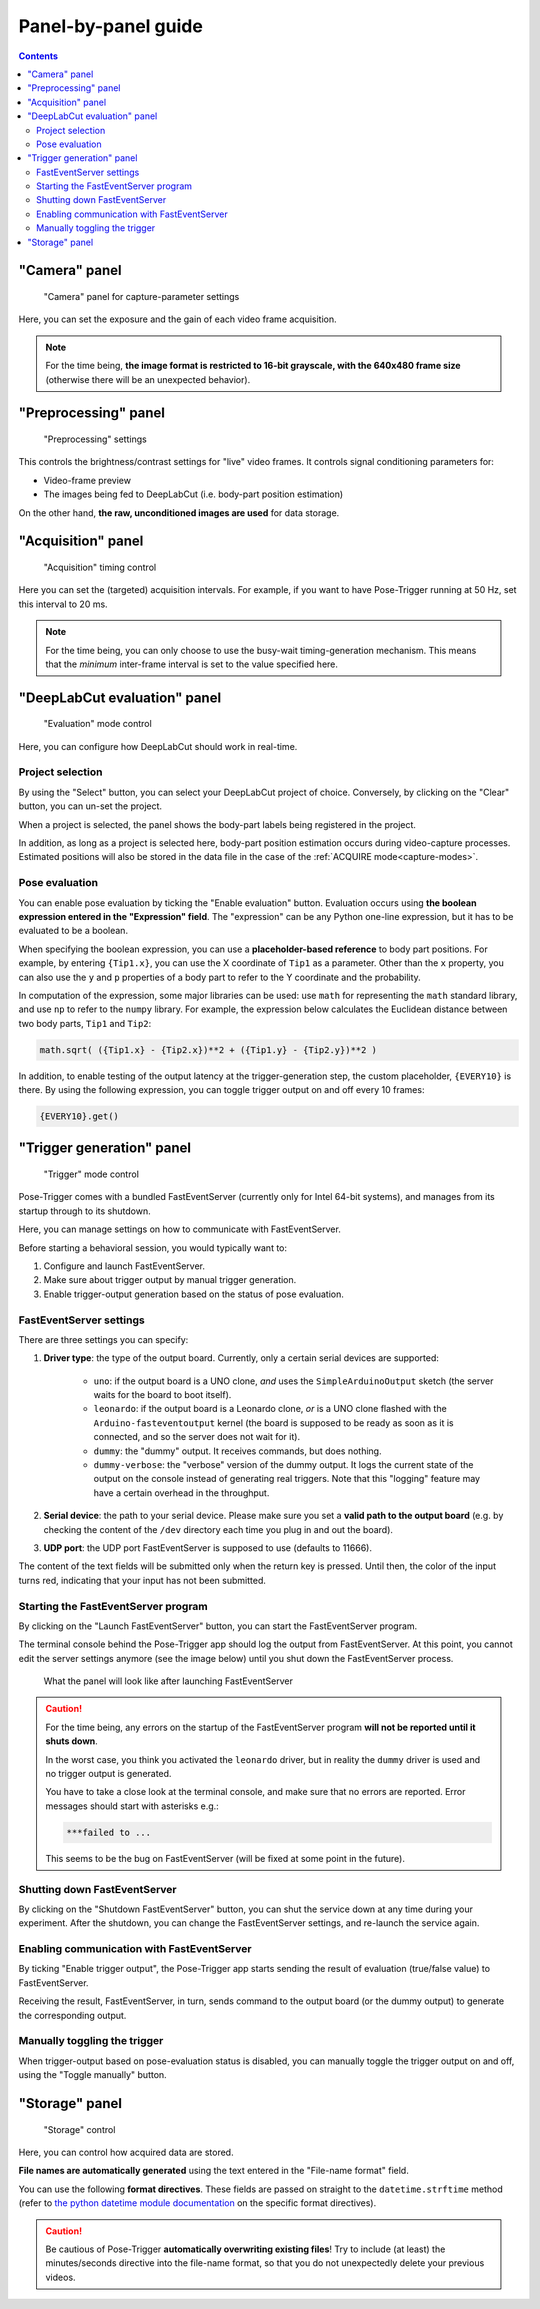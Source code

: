 .. _panels:

Panel-by-panel guide
=====================

.. contents:: Contents
   :local:
   :depth: 3

"Camera" panel
---------------

.. figure:: ../../resources/Panels_camera.png
    :scale: 60%

    "Camera" panel for capture-parameter settings

Here, you can set the exposure and the gain of each video frame acquisition.

.. note::
    For the time being, **the image format is restricted to 16-bit grayscale, with the 640x480 frame size** (otherwise there will be an unexpected behavior).

"Preprocessing" panel
----------------------

.. figure:: ../../resources/Panels_preprocessing.png
    :scale: 60%

    "Preprocessing" settings

This controls the brightness/contrast settings for "live" video frames. It controls signal conditioning parameters for:

* Video-frame preview
* The images being fed to DeepLabCut (i.e. body-part position estimation)

On the other hand, **the raw, unconditioned images are used** for data storage.

"Acquisition" panel
--------------------

.. figure:: ../../resources/Panels_acquisition.png
    :scale: 60%

    "Acquisition" timing control

Here you can set the (targeted) acquisition intervals. For example, if you want to have Pose-Trigger running at 50 Hz, set this interval to 20 ms.

.. note::
    For the time being, you can only choose to use the busy-wait timing-generation mechanism. This means that the *minimum* inter-frame interval is set to the value specified here.

.. _pose-evaluation:

"DeepLabCut evaluation" panel
------------------------------

.. figure:: ../../resources/Panels_evaluation.png
    :scale: 60%

    "Evaluation" mode control

Here, you can configure how DeepLabCut should work in real-time.

Project selection
^^^^^^^^^^^^^^^^^^

By using the "Select" button, you can select your DeepLabCut project of choice. Conversely, by clicking on the "Clear" button, you can un-set the project.

When a project is selected, the panel shows the body-part labels being registered in the project.

In addition, as long as a project is selected here, body-part position estimation occurs during video-capture processes.
Estimated positions will also be stored in the data file in the case of the :ref:`ACQUIRE mode<capture-modes>`.

Pose evaluation
^^^^^^^^^^^^^^^^

You can enable pose evaluation by ticking the "Enable evaluation" button. Evaluation occurs using **the boolean expression entered in the "Expression" field**. The "expression" can be any Python one-line expression, but it has to be evaluated to be a boolean.

When specifying the boolean expression, you can use a **placeholder-based reference** to body part positions. For example, by entering ``{Tip1.x}``, you can use the X coordinate of ``Tip1`` as a parameter. Other than the ``x`` property, you can also use the ``y`` and ``p`` properties of a body part to refer to the Y coordinate and the probability.

In computation of the expression, some major libraries can be used: use ``math`` for representing the ``math`` standard library, and use ``np`` to refer to the ``numpy`` library. For example, the expression below calculates the Euclidean distance between two body parts, ``Tip1`` and ``Tip2``:

.. code-block:: python

    math.sqrt( ({Tip1.x} - {Tip2.x})**2 + ({Tip1.y} - {Tip2.y})**2 )

In addition, to enable testing of the output latency at the trigger-generation step, the custom placeholder, ``{EVERY10}`` is there. By using the following expression, you can toggle trigger output on and off every 10 frames:

.. code-block:: python

    {EVERY10}.get()


"Trigger generation" panel
---------------------------

.. figure:: ../../resources/Panels_triggering.png
    :scale: 60%

    "Trigger" mode control

Pose-Trigger comes with a bundled FastEventServer (currently only for Intel 64-bit systems), and manages from its startup through to its shutdown.

Here, you can manage settings on how to communicate with FastEventServer.

Before starting a behavioral session, you would typically want to:

1. Configure and launch FastEventServer.
2. Make sure about trigger output by manual trigger generation.
3. Enable trigger-output generation based on the status of pose evaluation.

FastEventServer settings
^^^^^^^^^^^^^^^^^^^^^^^^

There are three settings you can specify:

1. **Driver type**: the type of the output board. Currently, only a certain serial devices are supported:

    - ``uno``: if the output board is a UNO clone, *and* uses the ``SimpleArduinoOutput`` sketch (the server waits for the board to boot itself).
    - ``leonardo``: if the output board is a Leonardo clone, *or* is a UNO clone flashed with the ``Arduino-fasteventoutput`` kernel (the board is supposed to be ready as soon as it is connected, and so the server does not wait for it).
    - ``dummy``: the "dummy" output. It receives commands, but does nothing.
    - ``dummy-verbose``: the "verbose" version of the dummy output. It logs the current state of the output on the console instead of generating real triggers. Note that this "logging" feature may have a certain overhead in the throughput.

2. **Serial device**: the path to your serial device. Please make sure you set a **valid path to the output board** (e.g. by checking the content of the ``/dev`` directory each time you plug in and out the board).
3. **UDP port**: the UDP port FastEventServer is supposed to use (defaults to 11666).

The content of the text fields will be submitted only when the return key is pressed.
Until then, the color of the input turns red, indicating that your input has not been submitted.

Starting the FastEventServer program
^^^^^^^^^^^^^^^^^^^^^^^^^^^^^^^^^^^^

By clicking on the "Launch FastEventServer" button, you can start the FastEventServer program.

The terminal console behind the Pose-Trigger app should log the output from FastEventServer. At this point, you cannot edit the server settings anymore (see the image below) until you shut down the FastEventServer process.


.. figure:: ../../resources/Panels_triggering_launched.png
    :scale: 60%

    What the panel will look like after launching FastEventServer

.. caution::
    For the time being, any errors on the startup of the FastEventServer program
    **will not be reported until it shuts down**.

    In the worst case, you think you activated the ``leonardo`` driver, but in reality the ``dummy`` driver is used and no trigger output is generated.

    You have to take a close look at the terminal console, and make sure that no errors are reported. Error messages should start with asterisks e.g.:

    .. code-block:: Bash

        ***failed to ...

    This seems to be the bug on FastEventServer (will be fixed at some point in the future).

Shutting down FastEventServer
^^^^^^^^^^^^^^^^^^^^^^^^^^^^^^

By clicking on the "Shutdown FastEventServer" button, you can shut the service down at any time during your experiment.
After the shutdown, you can change the FastEventServer settings, and re-launch the service again.


Enabling communication with FastEventServer
^^^^^^^^^^^^^^^^^^^^^^^^^^^^^^^^^^^^^^^^^^^^

By ticking "Enable trigger output", the Pose-Trigger app starts sending the result of evaluation (true/false value) to FastEventServer.

Receiving the result, FastEventServer, in turn, sends command to the output board (or the dummy output) to generate the corresponding output.

Manually toggling the trigger
^^^^^^^^^^^^^^^^^^^^^^^^^^^^^^

When trigger-output based on pose-evaluation status is disabled, you can manually toggle the trigger output on and off, using the "Toggle manually" button.


"Storage" panel
----------------

.. figure:: ../../resources/Panels_storage.png
    :scale: 60%

    "Storage" control

Here, you can control how acquired data are stored.

**File names are automatically generated** using the text entered in the "File-name format" field.

You can use the following **format directives**. These fields are passed on straight to the ``datetime.strftime`` method (refer to `the python datetime module documentation`_ on the specific format directives).

.. caution::
    Be cautious of Pose-Trigger **automatically overwriting existing files**! Try to include (at least) the minutes/seconds directive into the file-name format, so that you do not unexpectedly delete your previous videos.

.. _the python datetime module documentation: https://docs.python.org/3/library/datetime.html#strftime-and-strptime-behavior
